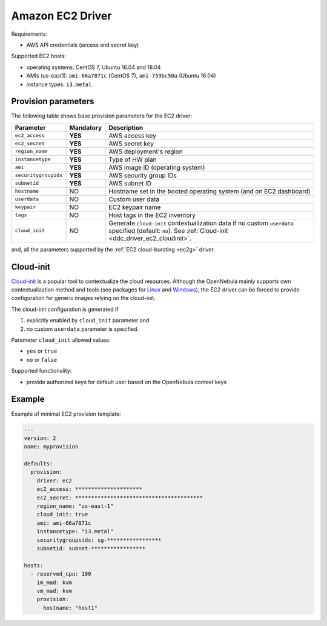 .. _ddc_provision_driver_ec2:

=================
Amazon EC2 Driver
=================

Requirements:

* AWS API credentials (access and secret key)

Supported EC2 hosts:

* operating systems: CentOS 7, Ubuntu 16.04 and 18.04
* AMIs (us-east1): ``ami-66a7871c`` (CentOS 7), ``ami-759bc50a`` (Ubuntu 16.04)
* instance types: ``i3.metal``

.. _ddc_driver_ec2_params:

Provision parameters
====================

The following table shows base provision parameters for the EC2 driver:

===================== ========= ===========
Parameter             Mandatory Description
===================== ========= ===========
``ec2_access``        **YES**   AWS access key
``ec2_secret``        **YES**   AWS secret key
``region_name``       **YES**   AWS deployment's region
``instancetype``      **YES**   Type of HW plan
``ami``               **YES**   AWS image ID (operating system)
``securitygroupids``  **YES**   AWS security group IDs
``subnetid``          **YES**   AWS subnet ID
``hostname``          NO        Hostname set in the booted operating system (and on EC2 dashboard)
``userdata``          NO        Custom user data
``keypair``           NO        EC2 keypair name
``tags``              NO        Host tags in the EC2 inventory
``cloud_init``        NO        Generate ``cloud-init`` contextualization data if no custom ``userdata`` specified (default: ``no``). See :ref:`Cloud-init <ddc_driver_ec2_cloudinit>`.
===================== ========= ===========

and, all the parameters supported by the :ref:`EC2 cloud-bursting <ec2g>` driver.

.. _ddc_driver_ec2_cloudinit:

Cloud-init
==========

`Cloud-init <http://cloudinit.readthedocs.io/>`__ is a popular tool to contextualize the cloud resources. Although the OpenNebula mainly supports own contextualization method and tools (see packages for `Linux <https://github.com/OpenNebula/addon-context-linux>`__ and `Windows <https://github.com/OpenNebula/addon-context-windows>`__), the EC2 driver can be forced to provide configuration for generic images relying on the cloud-init.

The cloud-init configuration is generated if

1. explicitly enabled by ``cloud_init`` parameter and
2. no custom ``userdata`` parameter is specified.

Parameter ``cloud_init`` allowed values:

* ``yes`` or ``true``
* ``no`` or ``false``

Supported functionality:

* provide authorized keys for default user based on the OpenNebula context keys

.. _ddc_driver_ec2_example:

Example
=======

Example of minimal EC2 provision template:

.. code::


    ---
    version: 2
    name: myprovision

    defaults:
      provision:
        driver: ec2
        ec2_access: *********************
        ec2_secret: ****************************************
        region_name: "us-east-1"
        cloud_init: true
        ami: ami-66a7871c
        instancetype: "i3.metal"
        securitygroupsids: sg-*****************
        subnetid: subnet-*****************

    hosts:
      - reserved_cpu: 100
        im_mad: kvm
        vm_mad: kvm
        provision:
          hostname: "host1"
